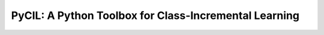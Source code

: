 .. diary documentation master file, created by
   sphinx-quickstart on Sat Oct 10 22:31:33 2020.
   You can adapt this file completely to your liking, but it should at least
   contain the root `toctree` directive.

PyCIL: A Python Toolbox for Class-Incremental Learning
=================================

.. contents::
   :maxdepth: 2
   :caption: Contents:

   Welcome
   News
   Introduction
   Methods Reproduced
   Reproduced Results
   How To Use
   Awesome Papers Using PyCIL
   Explanation Of Main Codes
   Explanation Of Some Methods
   Lisense
   Acknowledgements
   Contact
   Star History


.. figure:: ./resources/logo.png
   :width: 500px
   :align: center



